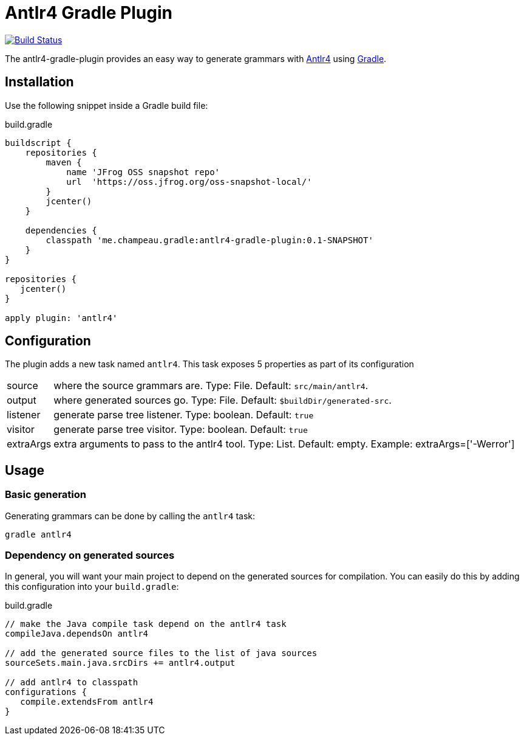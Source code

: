 = Antlr4 Gradle Plugin
:antlr4-url: http://www.antlr.org/
:issues: https://github.com/melix/antlr4-gradle-plugin/issues
:gradle-url: http://gradle.org/

image:https://travis-ci.org/melix/antlr4-gradle-plugin.png?branch=master["Build Status", link="https://travis-ci.org/melix/antlr4-gradle-plugin"]

The antlr4-gradle-plugin provides an easy way to generate grammars with {antlr4-url}[Antlr4] using {gradle-url}[Gradle].

== Installation

Use the following snippet inside a Gradle build file:

[source,groovy]
.build.gradle
----
buildscript {
    repositories {
        maven {
            name 'JFrog OSS snapshot repo'
            url  'https://oss.jfrog.org/oss-snapshot-local/'
        }
        jcenter()
    }

    dependencies {
        classpath 'me.champeau.gradle:antlr4-gradle-plugin:0.1-SNAPSHOT'
    }
}

repositories {
   jcenter()
}

apply plugin: 'antlr4'
----

== Configuration

The plugin adds a new task named `antlr4`. This task exposes 5 properties as part of its configuration

[horizontal]
source:: where the source grammars are. Type: File. Default: `src/main/antlr4`.
output:: where generated sources go. Type: File. Default: `$buildDir/generated-src`.
listener:: generate parse tree listener. Type: boolean. Default: `true`
visitor:: generate parse tree visitor. Type: boolean. Default: `true`
extraArgs:: extra arguments to pass to the antlr4 tool. Type: List. Default: empty. Example: extraArgs=['-Werror']

== Usage
=== Basic generation

Generating grammars can be done by calling the `antlr4` task:

```
gradle antlr4
```

=== Dependency on generated sources

In general, you will want your main project to depend on the generated sources for compilation. You can easily do
this by adding this configuration into your `build.gradle`:


[source,groovy]
.build.gradle
----
// make the Java compile task depend on the antlr4 task
compileJava.dependsOn antlr4

// add the generated source files to the list of java sources
sourceSets.main.java.srcDirs += antlr4.output

// add antlr4 to classpath
configurations {
   compile.extendsFrom antlr4
}
----

